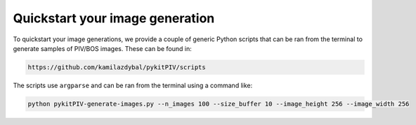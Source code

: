 ######################################
Quickstart your image generation
######################################

To quickstart your image generations, we provide a couple of generic Python scripts that can be ran from the terminal
to generate samples of PIV/BOS images. These can be found in:

.. code::

    https://github.com/kamilazdybal/pykitPIV/scripts

The scripts use ``argparse`` and can be ran from the terminal using a command like:

.. code::

    python pykitPIV-generate-images.py --n_images 100 --size_buffer 10 --image_height 256 --image_width 256